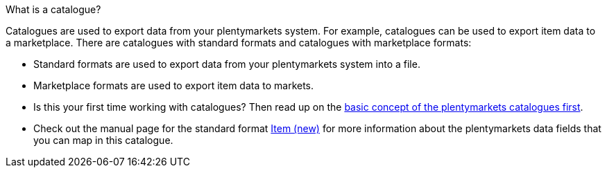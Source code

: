 [.collapseBox]
.What is a catalogue?
--
Catalogues are used to export data from your plentymarkets system. For example, catalogues can be used to export item data to a marketplace. There are catalogues with standard formats and catalogues with marketplace formats: +

* Standard formats are used to export data from your plentymarkets system into a file. +
* Marketplace formats are used to export item data to markets.
--

* Is this your first time working with catalogues? Then read up on the xref:data:managing-catalogues.adoc[basic concept of the plentymarkets catalogues first].
* Check out the manual page for the standard format xref:data:catalogues-item.adoc#[Item (new)] for more information about the plentymarkets data fields that you can map in this catalogue.
